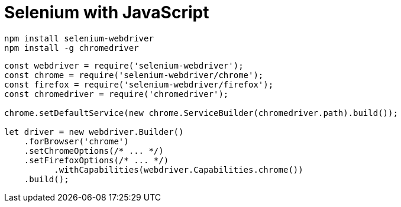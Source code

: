 = Selenium with JavaScript

[source,sh]
----
npm install selenium-webdriver
npm install -g chromedriver
----

[source,javascript]
----
const webdriver = require('selenium-webdriver');
const chrome = require('selenium-webdriver/chrome');
const firefox = require('selenium-webdriver/firefox');
const chromedriver = require('chromedriver');

chrome.setDefaultService(new chrome.ServiceBuilder(chromedriver.path).build());

let driver = new webdriver.Builder()
    .forBrowser('chrome')
    .setChromeOptions(/* ... */)
    .setFirefoxOptions(/* ... */)
	  .withCapabilities(webdriver.Capabilities.chrome())
    .build();
----

